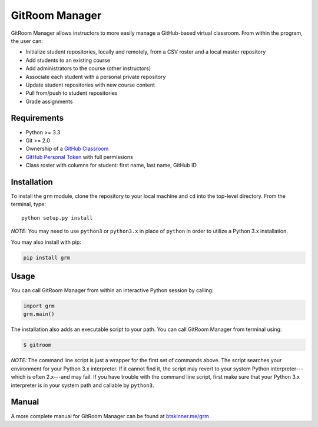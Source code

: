 GitRoom Manager
===============

|Build Status| |PyPI version|

GitRoom Manager allows instructors to more easily manage a GitHub-based
virtual classroom. From within the program, the user can:

-  Initialize student repositories, locally and remotely, from a CSV
   roster and a local master repository
-  Add students to an existing course
-  Add administrators to the course (other instructors)
-  Associate each student with a personal private repository
-  Update student repositories with new course content
-  Pull from/push to student repositories
-  Grade assignments

Requirements
------------

-  Python >= 3.3
-  Git >= 2.0
-  Ownership of a `GitHub Classroom <https://classroom.github.com/>`__
-  `GitHub Personal
   Token <https://help.github.com/articles/creating-an-access-token-for-command-line-use/>`__
   with full permissions
-  Class roster with columns for student: first name, last name, GitHub
   ID

Installation
------------

To install the ``grm`` module, clone the repository to your local
machine and ``cd`` into the top-level directory. From the terminal,
type:

::

    python setup.py install

*NOTE:* You may need to use ``python3`` or ``python3.x`` in place of
``python`` in order to utilize a Python 3.x installation.

You may also install with pip:

.. code:: bash

    pip install grm

Usage
-----

You can call GitRoom Manager from within an interactive Python session
by calling:

.. code:: python

    import grm
    grm.main()

The installation also adds an executable script to your path. You can
call GitRoom Manager from terminal using:

.. code:: bash

    $ gitroom

*NOTE:* The command line script is just a wrapper for the first set of
commands above. The script searches your environment for your Python 3.x
interpreter. If it cannot find it, the script may revert to your system
Python interpreter---which is often 2.x---and may fail. If you have
trouble with the command line script, first make sure that your Python
3.x interpreter is in your system path and callable by ``python3``.

Manual
------

A more complete manual for GitRoom Manager can be found at
`btskinner.me/grm <http://btskinner.me/grm>`__



.. |Build Status| image:: https://travis-ci.org/btskinner/grm.svg?branch=master
   :target: https://travis-ci.org/btskinner/grm
.. |PyPI version| image:: https://badge.fury.io/py/grm.svg
   :target: https://badge.fury.io/py/grm
